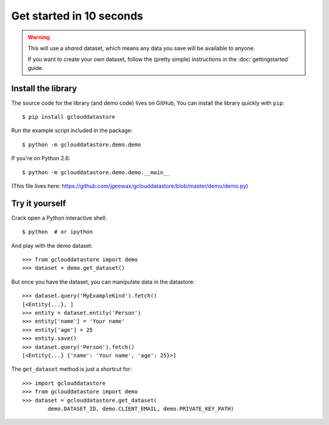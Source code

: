 Get started in 10 seconds
=========================

.. warning::
  This will use a *shared* dataset,
  which means any data you save
  will be available to anyone.

  If you want to create your own dataset,
  follow the
  (pretty simple)
  instructions in the
  :doc:`gettingstarted` guide.

Install the library
-------------------

The source code for the library
(and demo code)
lives on GitHub,
You can install the library quickly with ``pip``::

  $ pip install gclouddatastore

Run the example script included in the package::

  $ python -m gclouddatastore.demo.demo

If you're on Python 2.6::

  $ python -m gclouddatastore.demo.demo.__main__

(This file lives here:
https://github.com/jgeewax/gclouddatastore/blob/master/demo/demo.py)

Try it yourself
---------------

Crack open a Python interactive shell::

  $ python  # or ipython

And play with the demo dataset::

  >>> from gclouddatastore import demo
  >>> dataset = demo.get_dataset()

But once you have the dataset,
you can manipulate data in the datastore::

  >>> dataset.query('MyExampleKind').fetch()
  [<Entity{...}, ]
  >>> entity = dataset.entity('Person')
  >>> entity['name'] = 'Your name'
  >>> entity['age'] = 25
  >>> entity.save()
  >>> dataset.query('Person').fetch()
  [<Entity{...} {'name': 'Your name', 'age': 25}>]

The ``get_dataset`` method is just a shortcut for::

  >>> import gclouddatastore
  >>> from gclouddatastore import demo
  >>> dataset = gclouddatastore.get_dataset(
          demo.DATASET_ID, demo.CLIENT_EMAIL, demo.PRIVATE_KEY_PATH)
